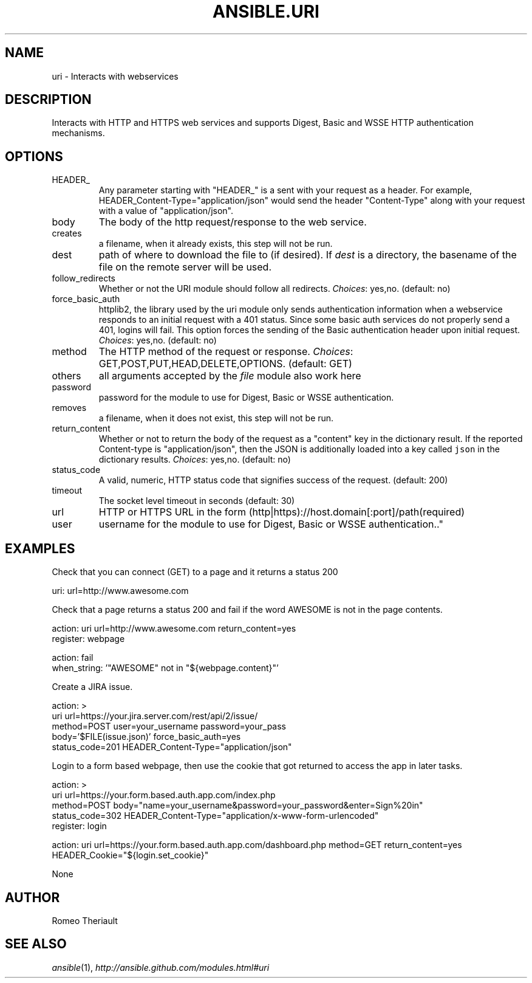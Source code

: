 .TH ANSIBLE.URI 3 "2013-06-10" "1.2" "ANSIBLE MODULES"
." generated from library/network/uri
.SH NAME
uri \- Interacts with webservices
." ------ DESCRIPTION
.SH DESCRIPTION
.PP
Interacts with HTTP and HTTPS web services and supports Digest, Basic and WSSE HTTP authentication mechanisms. 
." ------ OPTIONS
."
."
.SH OPTIONS
   
.IP HEADER_
Any parameter starting with "HEADER_" is a sent with your request as a header. For example, HEADER_Content-Type="application/json" would send the header "Content-Type" along with your request with a value of "application/json".   
.IP body
The body of the http request/response to the web service.   
.IP creates
a filename, when it already exists, this step will not be run.   
.IP dest
path of where to download the file to (if desired). If \fIdest\fR is a directory, the basename of the file on the remote server will be used.   
.IP follow_redirects
Whether or not the URI module should follow all redirects.
.IR Choices :
yes,no. (default: no)   
.IP force_basic_auth
httplib2, the library used by the uri module only sends authentication information when a webservice responds to an initial request with a 401 status. Since some basic auth services do not properly send a 401, logins will fail. This option forces the sending of the Basic authentication header upon initial request.
.IR Choices :
yes,no. (default: no)   
.IP method
The HTTP method of the request or response.
.IR Choices :
GET,POST,PUT,HEAD,DELETE,OPTIONS. (default: GET)   
.IP others
all arguments accepted by the \fIfile\fR module also work here   
.IP password
password for the module to use for Digest, Basic or WSSE authentication.   
.IP removes
a filename, when it does not exist, this step will not be run.   
.IP return_content
Whether or not to return the body of the request as a "content" key in the dictionary result. If the reported Content-type is "application/json", then the JSON is additionally loaded into a key called \fCjson\fR in the dictionary results.
.IR Choices :
yes,no. (default: no)   
.IP status_code
A valid, numeric, HTTP status code that signifies success of the request. (default: 200)   
.IP timeout
The socket level timeout in seconds (default: 30)   
.IP url
HTTP or HTTPS URL in the form (http|https)://host.domain[:port]/path(required)   
.IP user
username for the module to use for Digest, Basic or WSSE authentication.."
."
." ------ NOTES
."
."
." ------ EXAMPLES
.SH EXAMPLES
.PP
Check that you can connect (GET) to a page and it returns a status 200

.nf
uri: url=http://www.awesome.com
.fi
.PP
Check that a page returns a status 200 and fail if the word AWESOME is not in the page contents.

.nf
action: uri url=http://www.awesome.com return_content=yes
register: webpage

action: fail
when_string: '"AWESOME" not in "${webpage.content}"'

.fi
.PP
Create a JIRA issue.

.nf
action: >
        uri url=https://your.jira.server.com/rest/api/2/issue/ 
        method=POST user=your_username password=your_pass 
        body='$FILE(issue.json)' force_basic_auth=yes 
        status_code=201 HEADER_Content-Type="application/json"  

.fi
.PP
Login to a form based webpage, then use the cookie that got returned to access the app in later tasks.

.nf
action: > 
        uri url=https://your.form.based.auth.app.com/index.php 
        method=POST body="name=your_username&password=your_password&enter=Sign%20in" 
        status_code=302 HEADER_Content-Type="application/x-www-form-urlencoded"
register: login

action: uri url=https://your.form.based.auth.app.com/dashboard.php method=GET return_content=yes HEADER_Cookie="${login.set_cookie}"

.fi
." ------ PLAINEXAMPLES
.nf
None
.fi

." ------- AUTHOR
.SH AUTHOR
Romeo Theriault
.SH SEE ALSO
.IR ansible (1),
.I http://ansible.github.com/modules.html#uri